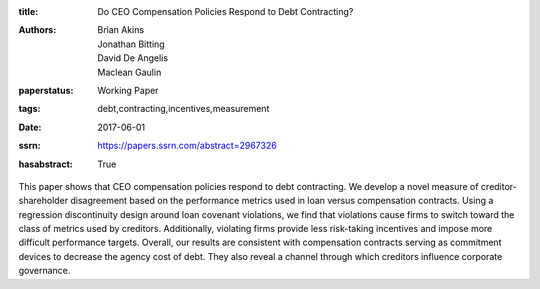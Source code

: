 :title: Do CEO Compensation Policies Respond to Debt Contracting?
:authors: Brian Akins, Jonathan Bitting, David De Angelis, Maclean Gaulin
:paperstatus: Working Paper
:tags: debt,contracting,incentives,measurement
:date: 2017-06-01
:ssrn: https://papers.ssrn.com/abstract=2967326
:hasabstract: True

This paper shows that CEO compensation policies respond to debt contracting. We develop a novel
measure of creditor-shareholder disagreement based on the performance metrics used in loan versus
compensation contracts. Using a regression discontinuity design around loan covenant violations, we find
that violations cause firms to switch toward the class of metrics used by creditors. Additionally, violating
firms provide less risk-taking incentives and impose more difficult performance targets. Overall, our
results are consistent with compensation contracts serving as commitment devices to decrease the agency
cost of debt. They also reveal a channel through which creditors influence corporate governance.
